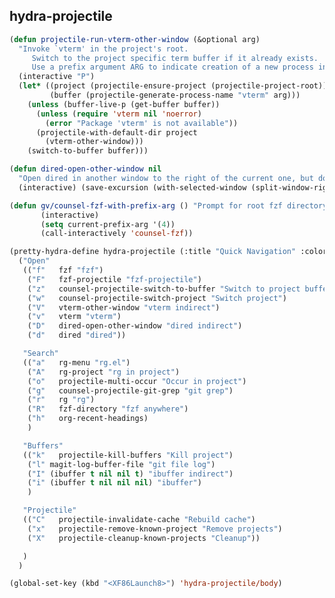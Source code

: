 ** hydra-projectile
#+begin_src emacs-lisp :results silent
  (defun projectile-run-vterm-other-window (&optional arg)
    "Invoke `vterm' in the project's root.
       Switch to the project specific term buffer if it already exists.
       Use a prefix argument ARG to indicate creation of a new process instead."
    (interactive "P")
    (let* ((project (projectile-ensure-project (projectile-project-root)))
           (buffer (projectile-generate-process-name "vterm" arg)))
      (unless (buffer-live-p (get-buffer buffer))
        (unless (require 'vterm nil 'noerror)
          (error "Package 'vterm' is not available"))
        (projectile-with-default-dir project
          (vterm-other-window)))
      (switch-to-buffer buffer)))

  (defun dired-open-other-window nil
    "Open dired in another window to the right of the current one, but do not bring focus there."
    (interactive) (save-excursion (with-selected-window (split-window-right)(balance-windows) (dired  default-directory))))

  (defun gv/counsel-fzf-with-prefix-arg () "Prompt for root fzf directory"
         (interactive)
         (setq current-prefix-arg '(4))
         (call-interactively 'counsel-fzf))

  (pretty-hydra-define hydra-projectile (:title "Quick Navigation" :color teal :quit-key "<XF86Launch8>")
    ("Open"
     (("f"   fzf "fzf")
      ("F"   fzf-projectile "fzf-projectile")
      ("z"   counsel-projectile-switch-to-buffer "Switch to project buffer")
      ("w"   counsel-projectile-switch-project "Switch project")
      ("V"   vterm-other-window "vterm indirect")
      ("v"   vterm "vterm")
      ("D"   dired-open-other-window "dired indirect")
      ("d"   dired "dired"))

     "Search"
     (("a"   rg-menu "rg.el")
      ("A"   rg-project "rg in project")
      ("o"   projectile-multi-occur "Occur in project")
      ("g"   counsel-projectile-git-grep "git grep")
      ("r"   rg "rg")
      ("R"   fzf-directory "fzf anywhere")
      ("h"   org-recent-headings)
      )

     "Buffers"
     (("k"   projectile-kill-buffers "Kill project")
      ("l" magit-log-buffer-file "git file log")
      ("I" (ibuffer t nil nil t) "ibuffer indirect")
      ("i" (ibuffer t nil nil nil) "ibuffer")
      )

     "Projectile"
     (("C"   projectile-invalidate-cache "Rebuild cache")
      ("x"   projectile-remove-known-project "Remove projects")
      ("X"   projectile-cleanup-known-projects "Cleanup"))

     )
    )

  (global-set-key (kbd "<XF86Launch8>") 'hydra-projectile/body)
#+end_src
